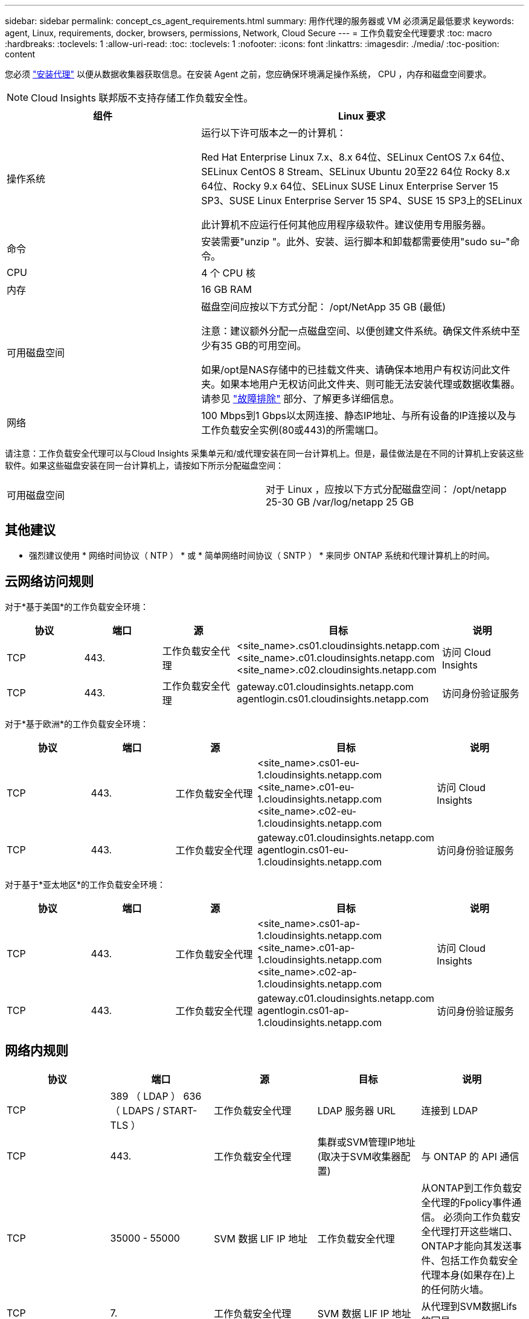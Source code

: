 ---
sidebar: sidebar 
permalink: concept_cs_agent_requirements.html 
summary: 用作代理的服务器或 VM 必须满足最低要求 
keywords: agent, Linux, requirements, docker, browsers, permissions, Network, Cloud Secure 
---
= 工作负载安全代理要求
:toc: macro
:hardbreaks:
:toclevels: 1
:allow-uri-read: 
:toc: 
:toclevels: 1
:nofooter: 
:icons: font
:linkattrs: 
:imagesdir: ./media/
:toc-position: content


[role="lead"]
您必须 link:task_cs_add_agent.html["安装代理"] 以便从数据收集器获取信息。在安装 Agent 之前，您应确保环境满足操作系统， CPU ，内存和磁盘空间要求。


NOTE: Cloud Insights 联邦版不支持存储工作负载安全性。

[cols="36,60"]
|===
| 组件 | Linux 要求 


| 操作系统 | 运行以下许可版本之一的计算机：

Red Hat Enterprise Linux 7.x、8.x 64位、SELinux
CentOS 7.x 64位、SELinux
CentOS 8 Stream、SELinux
Ubuntu 20至22 64位
Rocky 8.x 64位、Rocky 9.x 64位、SELinux
SUSE Linux Enterprise Server 15 SP3、SUSE Linux Enterprise Server 15 SP4、SUSE 15 SP3上的SELinux

此计算机不应运行任何其他应用程序级软件。建议使用专用服务器。 


| 命令 | 安装需要"unzip "。此外、安装、运行脚本和卸载都需要使用"sudo su–"命令。 


| CPU | 4 个 CPU 核 


| 内存 | 16 GB RAM 


| 可用磁盘空间 | 磁盘空间应按以下方式分配：
/opt/NetApp 35 GB (最低)

注意：建议额外分配一点磁盘空间、以便创建文件系统。确保文件系统中至少有35 GB的可用空间。


如果/opt是NAS存储中的已挂载文件夹、请确保本地用户有权访问此文件夹。如果本地用户无权访问此文件夹、则可能无法安装代理或数据收集器。请参见 link:task_cs_add_agent.html#troubleshooting-agent-errors["故障排除"] 部分、了解更多详细信息。 


| 网络 | 100 Mbps到1 Gbps以太网连接、静态IP地址、与所有设备的IP连接以及与工作负载安全实例(80或443)的所需端口。 
|===
请注意：工作负载安全代理可以与Cloud Insights 采集单元和/或代理安装在同一台计算机上。但是，最佳做法是在不同的计算机上安装这些软件。如果这些磁盘安装在同一台计算机上，请按如下所示分配磁盘空间：

|===


| 可用磁盘空间 | 对于 Linux ，应按以下方式分配磁盘空间： /opt/netapp 25-30 GB /var/log/netapp 25 GB 
|===


== 其他建议

* 强烈建议使用 * 网络时间协议（ NTP ） * 或 * 简单网络时间协议（ SNTP ） * 来同步 ONTAP 系统和代理计算机上的时间。




== 云网络访问规则

对于*基于美国*的工作负载安全环境：

[cols="5*"]
|===
| 协议 | 端口 | 源 | 目标 | 说明 


| TCP | 443. | 工作负载安全代理 | <site_name>.cs01.cloudinsights.netapp.com <site_name>.c01.cloudinsights.netapp.com <site_name>.c02.cloudinsights.netapp.com | 访问 Cloud Insights 


| TCP | 443. | 工作负载安全代理 | gateway.c01.cloudinsights.netapp.com agentlogin.cs01.cloudinsights.netapp.com | 访问身份验证服务 
|===
对于*基于欧洲*的工作负载安全环境：

[cols="5*"]
|===
| 协议 | 端口 | 源 | 目标 | 说明 


| TCP | 443. | 工作负载安全代理 | <site_name>.cs01-eu-1.cloudinsights.netapp.com <site_name>.c01-eu-1.cloudinsights.netapp.com <site_name>.c02-eu-1.cloudinsights.netapp.com | 访问 Cloud Insights 


| TCP | 443. | 工作负载安全代理 | gateway.c01.cloudinsights.netapp.com agentlogin.cs01-eu-1.cloudinsights.netapp.com | 访问身份验证服务 
|===
对于基于*亚太地区*的工作负载安全环境：

[cols="5*"]
|===
| 协议 | 端口 | 源 | 目标 | 说明 


| TCP | 443. | 工作负载安全代理 | <site_name>.cs01-ap-1.cloudinsights.netapp.com <site_name>.c01-ap-1.cloudinsights.netapp.com <site_name>.c02-ap-1.cloudinsights.netapp.com | 访问 Cloud Insights 


| TCP | 443. | 工作负载安全代理 | gateway.c01.cloudinsights.netapp.com agentlogin.cs01-ap-1.cloudinsights.netapp.com | 访问身份验证服务 
|===


== 网络内规则

[cols="5*"]
|===
| 协议 | 端口 | 源 | 目标 | 说明 


| TCP | 389 （ LDAP ） 636 （ LDAPS / START-TLS ） | 工作负载安全代理 | LDAP 服务器 URL | 连接到 LDAP 


| TCP | 443. | 工作负载安全代理 | 集群或SVM管理IP地址(取决于SVM收集器配置) | 与 ONTAP 的 API 通信 


| TCP | 35000 - 55000 | SVM 数据 LIF IP 地址 | 工作负载安全代理 | 从ONTAP到工作负载安全代理的Fpolicy事件通信。  必须向工作负载安全代理打开这些端口、ONTAP才能向其发送事件、包括工作负载安全代理本身(如果存在)上的任何防火墙。 


| TCP | 7. | 工作负载安全代理 | SVM 数据 LIF IP 地址 | 从代理到SVM数据Lifs的回显 


| SSH | 22. | 工作负载安全代理 | 集群管理 | CIFS/SMB用户阻止所需。 
|===


== 系统规模估算

请参见 link:concept_cs_event_rate_checker.html["事件速率检查器"] 有关规模估算的信息的文档。
